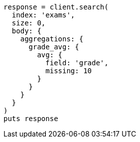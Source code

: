 [source, ruby]
----
response = client.search(
  index: 'exams',
  size: 0,
  body: {
    aggregations: {
      grade_avg: {
        avg: {
          field: 'grade',
          missing: 10
        }
      }
    }
  }
)
puts response
----
